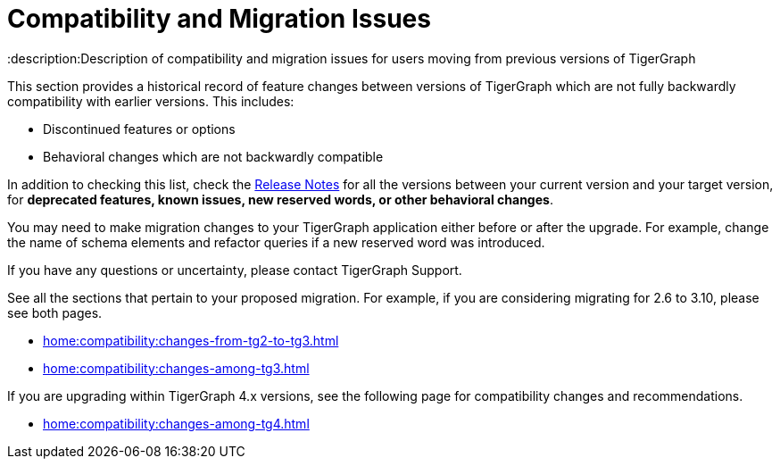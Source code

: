 = Compatibility and Migration Issues
:description:Description of compatibility and migration issues for users moving from previous versions of TigerGraph

This section provides a historical record of feature changes between versions of TigerGraph which are not fully backwardly compatibility with earlier versions.
This includes:

* Discontinued features or options
* Behavioral changes which are not backwardly compatible

In addition to checking this list, check the xref:{page-component-version}@release-notes:index.adoc[Release Notes] for all the versions between your current version and your target version, for *deprecated features, known issues, new reserved words, or other behavioral changes*.

You may need to make migration changes to your TigerGraph application either before or after the upgrade.
For example, change the name of schema elements and refactor queries if a new reserved word was introduced.

If you have any questions or uncertainty, please contact TigerGraph Support.

See all the sections that pertain to your proposed migration.
For example, if you are considering migrating for 2.6 to 3.10, please see both pages.

* xref:home:compatibility:changes-from-tg2-to-tg3.adoc[]
* xref:home:compatibility:changes-among-tg3.adoc[]

If you are upgrading within TigerGraph 4.x versions, see the following page for compatibility changes and recommendations.

* xref:home:compatibility:changes-among-tg4.adoc[]
